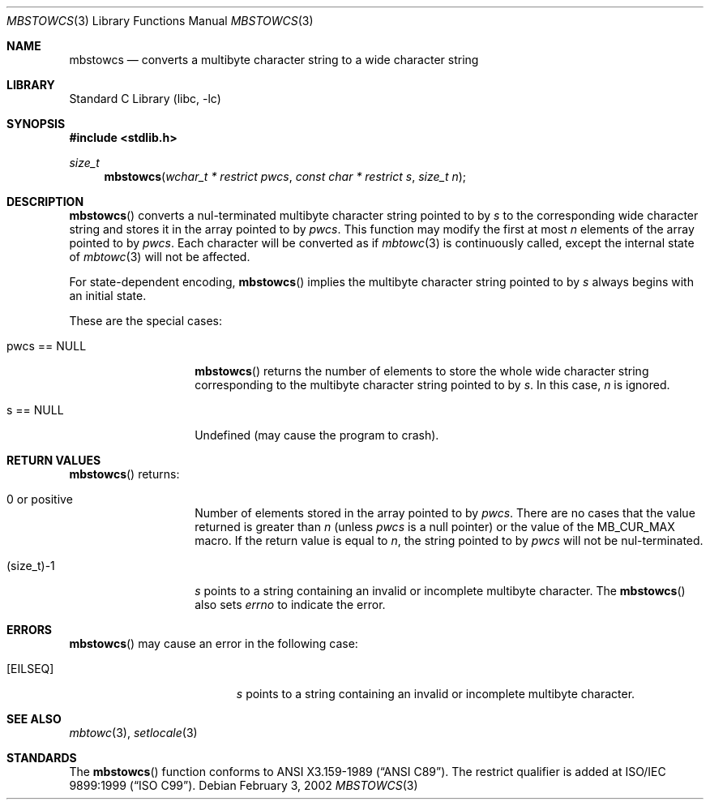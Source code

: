 .\" $NetBSD: mbstowcs.3,v 1.10 2006/10/16 08:42:16 wiz Exp $
.\"
.\" Copyright (c)2002 Citrus Project,
.\" All rights reserved.
.\"
.\" Redistribution and use in source and binary forms, with or without
.\" modification, are permitted provided that the following conditions
.\" are met:
.\" 1. Redistributions of source code must retain the above copyright
.\"    notice, this list of conditions and the following disclaimer.
.\" 2. Redistributions in binary form must reproduce the above copyright
.\"    notice, this list of conditions and the following disclaimer in the
.\"    documentation and/or other materials provided with the distribution.
.\"
.\" THIS SOFTWARE IS PROVIDED BY THE AUTHOR AND CONTRIBUTORS ``AS IS'' AND
.\" ANY EXPRESS OR IMPLIED WARRANTIES, INCLUDING, BUT NOT LIMITED TO, THE
.\" IMPLIED WARRANTIES OF MERCHANTABILITY AND FITNESS FOR A PARTICULAR PURPOSE
.\" ARE DISCLAIMED.  IN NO EVENT SHALL THE AUTHOR OR CONTRIBUTORS BE LIABLE
.\" FOR ANY DIRECT, INDIRECT, INCIDENTAL, SPECIAL, EXEMPLARY, OR CONSEQUENTIAL
.\" DAMAGES (INCLUDING, BUT NOT LIMITED TO, PROCUREMENT OF SUBSTITUTE GOODS
.\" OR SERVICES; LOSS OF USE, DATA, OR PROFITS; OR BUSINESS INTERRUPTION)
.\" HOWEVER CAUSED AND ON ANY THEORY OF LIABILITY, WHETHER IN CONTRACT, STRICT
.\" LIABILITY, OR TORT (INCLUDING NEGLIGENCE OR OTHERWISE) ARISING IN ANY WAY
.\" OUT OF THE USE OF THIS SOFTWARE, EVEN IF ADVISED OF THE POSSIBILITY OF
.\" SUCH DAMAGE.
.\"
.Dd February 3, 2002
.Dt MBSTOWCS 3
.Os
.\" ----------------------------------------------------------------------
.Sh NAME
.Nm mbstowcs
.Nd converts a multibyte character string to a wide character string
.\" ----------------------------------------------------------------------
.Sh LIBRARY
.Lb libc
.\" ----------------------------------------------------------------------
.Sh SYNOPSIS
.In stdlib.h
.Ft size_t
.Fn mbstowcs "wchar_t * restrict pwcs" "const char * restrict s" "size_t n"
.\" ----------------------------------------------------------------------
.Sh DESCRIPTION
.Fn mbstowcs
converts a nul-terminated multibyte character string pointed to by
.Fa s
to the corresponding wide character string and stores it in the array
pointed to by
.Fa pwcs .
This function may modify the first at most
.Fa n
elements of the array pointed to by
.Fa pwcs .
Each character will be converted as if
.Xr mbtowc 3
is continuously called, except the internal state of
.Xr mbtowc 3
will not be affected.
.Pp
For state-dependent encoding,
.Fn mbstowcs
implies the multibyte character string pointed to by
.Fa s
always begins with an initial state.
.Pp
These are the special cases:
.Bl -tag -width 012345678901
.It pwcs == NULL
.Fn mbstowcs
returns the number of elements to store the whole wide character string
corresponding to the multibyte character string pointed to by
.Fa s .
In this case,
.Fa n
is ignored.
.It s == NULL
Undefined (may cause the program to crash).
.El
.\" ----------------------------------------------------------------------
.Sh RETURN VALUES
.Fn mbstowcs
returns:
.Bl -tag -width 012345678901
.It 0 or positive
Number of elements stored in the array pointed to by
.Fa pwcs .
There are no cases that the value returned is greater than
.Fa n
(unless
.Fa pwcs
is a null pointer) or the value of the
.Dv MB_CUR_MAX
macro.
If the return value is equal to
.Fa n ,
the string pointed to by
.Fa pwcs
will not be nul-terminated.
.It (size_t)-1
.Fa s
points to a string containing an invalid or incomplete multibyte character.
The
.Fn mbstowcs
also sets
.Va errno
to indicate the error.
.El
.\" ----------------------------------------------------------------------
.Sh ERRORS
.Fn mbstowcs
may cause an error in the following case:
.Bl -tag -width Er
.It Bq Er EILSEQ
.Fa s
points to a string containing an invalid or incomplete multibyte character.
.El
.\" ----------------------------------------------------------------------
.Sh SEE ALSO
.Xr mbtowc 3 ,
.Xr setlocale 3
.\" ----------------------------------------------------------------------
.Sh STANDARDS
The
.Fn mbstowcs
function conforms to
.St -ansiC .
The restrict qualifier is added at
.St -isoC-99 .
